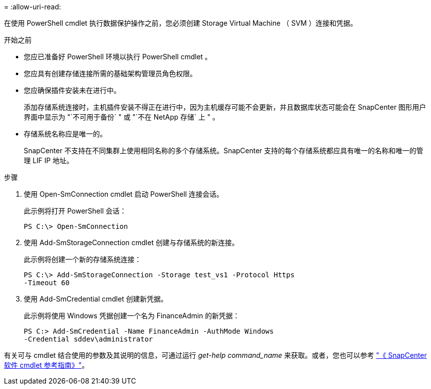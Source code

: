 = 
:allow-uri-read: 


在使用 PowerShell cmdlet 执行数据保护操作之前，您必须创建 Storage Virtual Machine （ SVM ）连接和凭据。

.开始之前
* 您应已准备好 PowerShell 环境以执行 PowerShell cmdlet 。
* 您应具有创建存储连接所需的基础架构管理员角色权限。
* 您应确保插件安装未在进行中。
+
添加存储系统连接时，主机插件安装不得正在进行中，因为主机缓存可能不会更新，并且数据库状态可能会在 SnapCenter 图形用户界面中显示为 "`不可用于备份` " 或 "`不在 NetApp 存储` 上 " 。

* 存储系统名称应是唯一的。
+
SnapCenter 不支持在不同集群上使用相同名称的多个存储系统。SnapCenter 支持的每个存储系统都应具有唯一的名称和唯一的管理 LIF IP 地址。



.步骤
. 使用 Open-SmConnection cmdlet 启动 PowerShell 连接会话。
+
此示例将打开 PowerShell 会话：

+
[listing]
----
PS C:\> Open-SmConnection
----
. 使用 Add-SmStorageConnection cmdlet 创建与存储系统的新连接。
+
此示例将创建一个新的存储系统连接：

+
[listing]
----
PS C:\> Add-SmStorageConnection -Storage test_vs1 -Protocol Https
-Timeout 60
----
. 使用 Add-SmCredential cmdlet 创建新凭据。
+
此示例将使用 Windows 凭据创建一个名为 FinanceAdmin 的新凭据：

+
[listing]
----
PS C:> Add-SmCredential -Name FinanceAdmin -AuthMode Windows
-Credential sddev\administrator
----


有关可与 cmdlet 结合使用的参数及其说明的信息，可通过运行 _get-help command_name_ 来获取。或者，您也可以参考 https://library.netapp.com/ecm/ecm_download_file/ECMLP2886205["《 SnapCenter 软件 cmdlet 参考指南》"^]。
